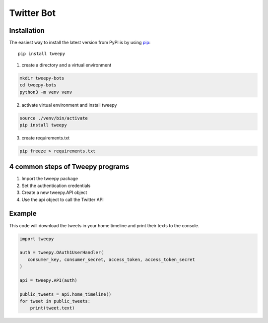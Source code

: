 Twitter Bot
===========

Installation
--------

The easiest way to install the latest version from PyPI is by using `pip`_::

    pip install tweepy

.. _pip: https://pip.pypa.io/

1. create a directory and a virtual environment 

.. code-block:: python

    mkdir tweepy-bots
    cd tweepy-bots
    python3 -m venv venv

2. activate virtual environment and install tweepy

.. code-block:: python

    source ./venv/bin/activate
    pip install tweepy

3. create requirements.txt 

.. code-block:: python
    
    pip freeze > requirements.txt


4 common steps of Tweepy programs
--------

1. Import the tweepy package
2. Set the authentication credentials
3. Create a new tweepy.API object
4. Use the api object to call the Twitter API


Example
--------

This code will download the tweets in your home timeline and print their texts to the console. 

.. code-block:: python

   import tweepy

   auth = tweepy.OAuth1UserHandler(
      consumer_key, consumer_secret, access_token, access_token_secret
   )

   api = tweepy.API(auth)
   
   public_tweets = api.home_timeline()
   for tweet in public_tweets:
       print(tweet.text)


